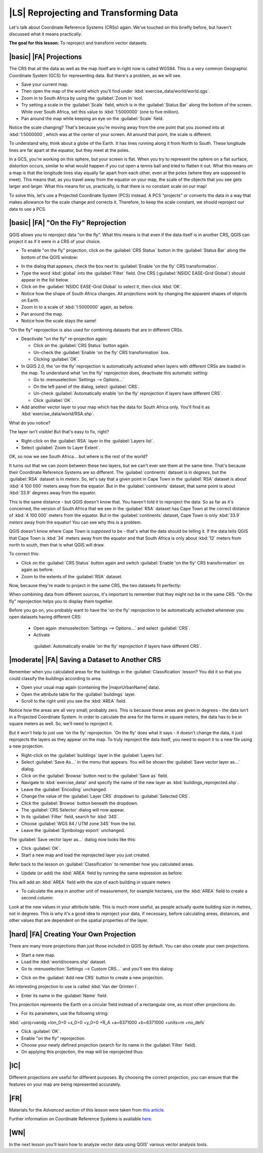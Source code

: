 |LS| Reprojecting and Transforming Data
===============================================================================

Let's talk about Coordinate Reference Systems (CRSs) again. We've touched on
this briefly before, but haven't discussed what it means practically.

**The goal for this lesson:** To reproject and transform vector datasets.

|basic| |FA| Projections
-------------------------------------------------------------------------------

The CRS that all the data as well as the map itself are in right now is called
WGS84. This is a very common Geographic Coordinate System (GCS) for
representing data. But there's a problem, as we will see.

* Save your current map.
* Then open the map of the world which you'll find under
  :kbd:`exercise_data/world/world.qgs`.
* Zoom in to South Africa by using the :guilabel:`Zoom In` tool. 
* Try setting a scale in the :guilabel:`Scale` field, which is in the
  :guilabel:`Status Bar` along the bottom of the screen. While over South
  Africa, set this value to :kbd:`1:5000000` (one to five million).
* Pan around the map while keeping an eye on the :guilabel:`Scale` field.

Notice the scale changing? That's because you're moving away from the one point
that you zoomed into at :kbd:`1:5000000`, which was at the center of your
screen. All around that point, the scale is different.

To understand why, think about a globe of the Earth. It has lines running along
it from North to South. These longitude lines are far apart at the equator, but
they meet at the poles.

In a GCS, you're working on this sphere, but your screen is flat. When you try
to represent the sphere on a flat surface, distortion occurs, similar to what
would happen if you cut open a tennis ball and tried to flatten it out. What
this means on a map is that the longitude lines stay equally far apart from
each other, even at the poles (where they are supposed to meet). This means
that, as you travel away from the equator on your map, the scale of the objects
that you see gets larger and larger. What this means for us, practically, is
that there is no constant scale on our map!

To solve this, let's use a Projected Coordinate System (PCS) instead. A PCS
"projects" or converts the data in a way that makes allowance for the scale
change and corrects it. Therefore, to keep the scale constant, we should
reproject our data to use a PCS.

|basic| |FA| "On the Fly" Reprojection
-------------------------------------------------------------------------------

QGIS allows you to reproject data "on the fly". What this means is that even if
the data itself is in another CRS, QGIS can project it as if it were in a CRS
of your choice.

* To enable "on the fly" projection, click on the :guilabel:`CRS Status` button
  in the :guilabel:`Status Bar` along the bottom of the QGIS window:

.. image:: /static/training_manual/vector_analysis/crs_status_button.png
   :align: center

* In the dialog that appears, check the box next to :guilabel:`Enable 'on the
  fly' CRS transformation`. 
* Type the word :kbd:`global` into the :guilabel:`Filter` field. One CRS
  (:guilabel:`NSIDC EASE-Grid Global`) should appear in the list below.
* Click on the :guilabel:`NSIDC EASE-Grid Global` to select it, then click :kbd:`OK`.

* Notice how the shape of South Africa changes. All projections work by
  changing the apparent shapes of objects on Earth.
* Zoom in to a scale of :kbd:`1:5000000` again, as before.
* Pan around the map.
* Notice how the scale stays the same!

"On the fly" reprojection is also used for combining datasets that are in
different CRSs.

* Deactivate "on the fly" re-projection again:

  * Click on the :guilabel:`CRS Status` button again.
  * Un-check the :guilabel:`Enable 'on the fly' CRS transformation` box.
  * Clicking :guilabel:`OK`.
  
* In QGIS 2.0, the 'on the fly' reprojection is automatically activated when
  layers with different CRSs are loaded in the map. To understand what
  'on the fly' reprojection does, deactivate this automatic setting:

  * Go to :menuselection:`Settings --> Options...`
  * On the left panel of the dialog, select :guilabel:`CRS`.
  * Un-check :guilabel:`Automatically enable 'on the fly' reprojection if layers
    have different CRS`.
  * Click :guilabel:`OK`.

* Add another vector layer to your map which has the data for South Africa
  only.  You'll find it as :kbd:`exercise_data/world/RSA.shp`.
 
What do you notice?

The layer isn't visible! But that's easy to fix, right?

* Right-click on the :guilabel:`RSA` layer in the :guilabel:`Layers list`.
* Select :guilabel:`Zoom to Layer Extent`.

OK, so now we see South Africa... but where is the rest of the world?

It turns out that we can zoom between these two layers, but we can't ever see
them at the same time. That's because their Coordinate Reference Systems are so
different. The :guilabel:`continents` dataset is in *degrees*, but the
:guilabel:`RSA` dataset is in *meters*. So, let's say that a given point in
Cape Town in the :guilabel:`RSA` dataset is about :kbd:`4 100 000` meters away
from the equator. But in the :guilabel:`continents` dataset, that same point is
about :kbd:`33.9` degrees away from the equator.

This is the same distance - but QGIS doesn't know that. You haven't told it to
reproject the data. So as far as it's concerned, the version of South Africa
that we see in the :guilabel:`RSA` dataset has Cape Town at the correct
distance of :kbd:`4 100 000` meters from the equator. But in the
:guilabel:`continents` dataset, Cape Town is only :kbd:`33.9` *meters* away
from the equator! You can see why this is a problem.

QGIS doesn't know where Cape Town is *supposed* to be - that's what the data
should be telling it. If the data tells QGIS that Cape Town is :kbd:`34` meters
away from the equator and that South Africa is only about :kbd:`12` meters from
north to south, then that is what QGIS will draw.

To correct this:

* Click on the :guilabel:`CRS Status` button again and switch
  :guilabel:`Enable 'on the fly' CRS transformation` on again as before.
* Zoom to the extents of the :guilabel:`RSA` dataset.

Now, because they're made to project in the same CRS, the two datasets fit
perfectly:

.. image:: /static/training_manual/vector_analysis/with_reprojection.png
   :align: center

When combining data from different sources, it's important to remember that
they might not be in the same CRS. "On the fly" reprojection helps you to
display them together.

Before you go on, you probably want to have the 'on the fly' reprojection to be
automatically activated whenever you open datasets having different CRS:
  * Open again :menuselection:`Settings --> Options...` and select :guilabel:`CRS`.
  * Activate
   :guilabel:`Automatically enable 'on the fly' reprojection if layers have different CRS`.

|moderate| |FA| Saving a Dataset to Another CRS
-------------------------------------------------------------------------------

Remember when you calculated areas for the buildings in the
:guilabel:`Classification` lesson? You did it so that you could classify the
buildings according to area.

* Open your usual map again (containing the |majorUrbanName| data).
* Open the attribute table for the :guilabel:`buildings` layer.
* Scroll to the right until you see the :kbd:`AREA` field.

Notice how the areas are all very small; probably zero. This is because
these areas are given in degrees - the data isn't in a Projected Coordinate
System. In order to calculate the area for the farms in square meters, the data
has to be in square meters as well. So, we'll need to reproject it.

But it won't help to just use 'on the fly' reprojection. 'On the fly' does what
it says - it doesn't change the data, it just reprojects the layers as they
appear on the map. To truly reproject the data itself, you need to export it to
a new file using a new projection.

* Right-click on the :guilabel:`buildings` layer in the :guilabel:`Layers list`.
* Select :guilabel:`Save As...` in the menu that appears. You will be shown the
  :guilabel:`Save vector layer as...` dialog.
* Click on the :guilabel:`Browse` button next to the :guilabel:`Save as` field.
* Navigate to :kbd:`exercise_data/` and specify the name of the new layer as
  :kbd:`buildings_reprojected.shp`.
* Leave the :guilabel:`Encoding` unchanged.
* Change the value of the :guilabel:`Layer CRS` dropdown to :guilabel:`Selected
  CRS`.
* Click the :guilabel:`Browse` button beneath the dropdown.
* The :guilabel:`CRS Selector` dialog will now appear.
* In its :guilabel:`Filter` field, search for :kbd:`34S`.
* Choose :guilabel:`WGS 84 / UTM zone 34S` from the list.
* Leave the :guilabel:`Symbology export` unchanged.
  
The :guilabel:`Save vector layer as...` dialog now looks like this:

.. image:: /static/training_manual/vector_analysis/save_vector_dialog.png
   :align: center

* Click :guilabel:`OK`.

* Start a new map and load the reprojected layer you just created.

Refer back to the lesson on :guilabel:`Classification` to remember how you
calculated areas.

* Update (or add) the :kbd:`AREA` field by running the same expression as before:

.. image:: /static/training_manual/vector_analysis/new_area_field.png
   :align: center

This will add an :kbd:`AREA` field with the size of each building
in square meters

* To calculate the area in another unit of measurement, for example hectares,
  use the :kbd:`AREA` field to create a second column:

.. image:: /static/training_manual/vector_analysis/new_hectare_field.png
   :align: center

Look at the new values in your attribute table. This is much more useful, as
people actually quote building size in metres, not in degrees. This is why it's
a good idea to reproject your data, if necessary, before calculating areas,
distances, and other values that are dependent on the spatial properties of the
layer.

|hard| |FA| Creating Your Own Projection
-------------------------------------------------------------------------------

There are many more projections than just those included in QGIS by default.
You can also create your own projections.

* Start a new map.
* Load the :kbd:`world/oceans.shp` dataset.
* Go to :menuselection:`Settings --> Custom CRS...` and you'll see this dialog:

.. image:: /static/training_manual/vector_analysis/custom_crs.png
   :align: center

* Click on the :guilabel:`Add new CRS` button to create a new projection.

An interesting projection to use is called :kbd:`Van der Grinten I`.

* Enter its name in the :guilabel:`Name` field.

This projection represents the Earth on a circular field instead of a
rectangular one, as most other projections do. 

* For its parameters, use the following string:

:kbd:`+proj=vandg +lon_0=0 +x_0=0 +y_0=0 +R_A +a=6371000 +b=6371000 +units=m +no_defs`

.. image:: /static/training_manual/vector_analysis/new_crs_parameters.png
   :align: center

* Click :guilabel:`OK`.
* Enable "on the fly" reprojection.
* Choose your newly defined projection (search for its name in the
  :guilabel:`Filter` field).
* On applying this projection, the map will be reprojected thus:

.. image:: /static/training_manual/vector_analysis/van_grinten_projection.png
   :align: center

|IC|
-------------------------------------------------------------------------------

Different projections are useful for different purposes. By choosing the
correct projection, you can ensure that the features on your map are being
represented accurately.

|FR|
-------------------------------------------------------------------------------

Materials for the *Advanced* section of this lesson were taken from `this
article <http://tinyurl.com/75b92np>`_.

Further information on Coordinate Reference Systems is available `here
<http://linfiniti.com/dla/worksheets/7_CRS.pdf>`_.

|WN|
-------------------------------------------------------------------------------

In the next lesson you'll learn how to analyze vector data using QGIS' various
vector analysis tools.
